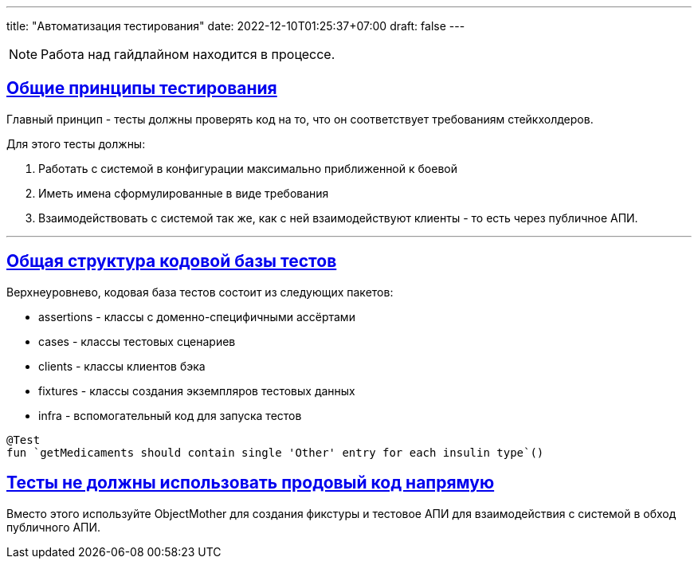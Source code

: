 ---
title: "Автоматизация тестирования"
date: 2022-12-10T01:25:37+07:00
draft: false
---

:icons: font
:source-highlighter: rouge
:rouge-theme: github
:icons: font
:sectlinks:

[NOTE]
====
Работа над гайдлайном находится в процессе.
====


== Общие принципы тестирования

Главный принцип - тесты должны проверять код на то, что он соответствует требованиям стейкхолдеров.

Для этого тесты должны:

. Работать с системой в конфигурации максимально приближенной к боевой
. Иметь имена сформулированные в виде требования
. Взаимодействовать с системой так же, как с ней взаимодействуют клиенты - то есть через публичное АПИ.

***

== Общая структура кодовой базы тестов

Верхнеуровнево, кодовая база тестов состоит из следующих пакетов:

* assertions - классы с доменно-специфичными ассёртами
* cases - классы тестовых сценариев
* clients - классы клиентов бэка
* fixtures - классы создания экземпляров тестовых данных
* infra - вспомогательный код для запуска тестов

[source,kotlin]
----
@Test
fun `getMedicaments should contain single 'Other' entry for each insulin type`()
----

== Тесты не должны использовать продовый код напрямую

Вместо этого используйте ObjectMother для создания фикстуры и тестовое АПИ для взаимодействия с системой в обход публичного АПИ.
